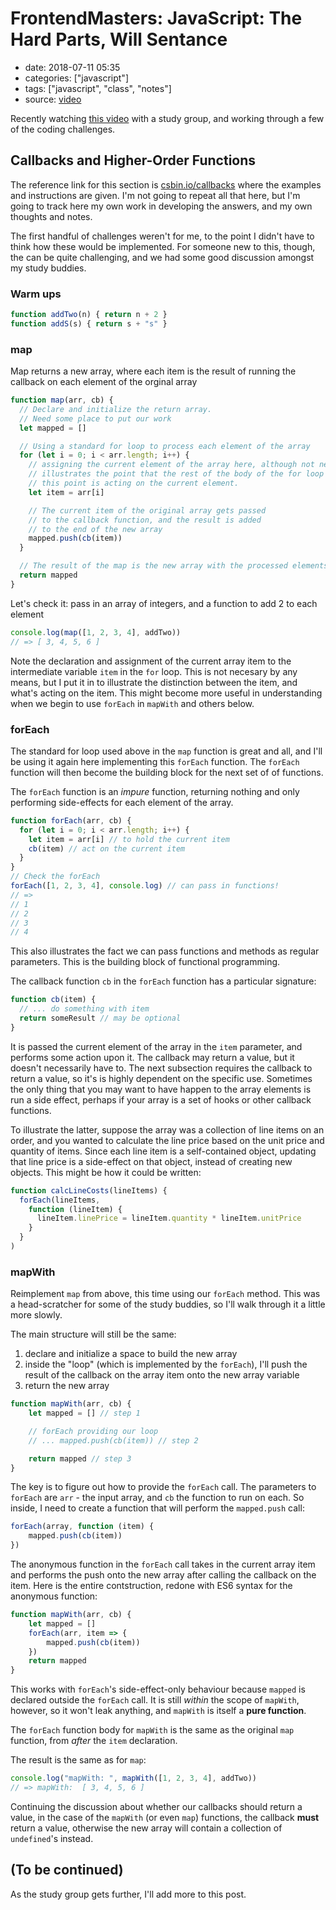 * FrontendMasters: JavaScript: The Hard Parts, Will Sentance

- date: 2018-07-11 05:35
- categories: ["javascript"]
- tags: ["javascript", "class", "notes"]
- source: [[https://frontendmasters.com/courses/javascript-hard-parts/][video]]

Recently watching [[https://frontendmasters.com/courses/javascript-hard-parts/][this video]] with a study group, and working through a few of the coding challenges.

** Callbacks and Higher-Order Functions

The reference link for this section is [[https://csbin.io/callbacks][csbin.io/callbacks]] where the examples and instructions are given. I'm not going to repeat all that here, but I'm going to track here my own work in developing the answers, and my own thoughts and notes.

The first handful of challenges weren't for me, to the point I didn't have to think how these would be implemented. For someone new to this, though, the can be quite challenging, and we had some good discussion amongst my study buddies.

*** Warm ups

#+BEGIN_SRC javascript
  function addTwo(n) { return n + 2 }
  function addS(s) { return s + "s" }
#+END_SRC

*** map

Map returns a new array, where each item is the result of running the callback on each element of the orginal array

#+BEGIN_SRC javascript
  function map(arr, cb) {
    // Declare and initialize the return array.
    // Need some place to put our work
    let mapped = []

    // Using a standard for loop to process each element of the array
    for (let i = 0; i < arr.length; i++) {
      // assigning the current element of the array here, although not necessary,
      // illustrates the point that the rest of the body of the for loop *after*
      // this point is acting on the current element.
      let item = arr[i]

      // The current item of the original array gets passed
      // to the callback function, and the result is added
      // to the end of the new array
      mapped.push(cb(item))
    }

    // The result of the map is the new array with the processed elements
    return mapped
  }
#+END_SRC

Let's check it: pass in an array of integers, and a function to add 2 to each element

#+BEGIN_SRC javascript
  console.log(map([1, 2, 3, 4], addTwo))
  // => [ 3, 4, 5, 6 ]
#+END_SRC

Note the declaration and assignment of the current array item to the intermediate variable ~item~ in the ~for~ loop. This is not necesary by any means, but I put it in to illustrate the distinction between the item, and what's acting on the item. This might become more useful in understanding when we begin to use ~forEach~ in ~mapWith~ and others below.

*** forEach

The standard for loop used above in the ~map~ function is great and all, and I'll be using it again here implementing this ~forEach~ function. The ~forEach~ function will then become the building block for the next set of of functions.

The ~forEach~ function is an /impure/ function, returning nothing and only performing side-effects for each element of the array.

#+BEGIN_SRC javascript
  function forEach(arr, cb) {
    for (let i = 0; i < arr.length; i++) {
      let item = arr[i] // to hold the current item
      cb(item) // act on the current item
    }
  }
  // Check the forEach
  forEach([1, 2, 3, 4], console.log) // can pass in functions!
  // =>
  // 1
  // 2
  // 3
  // 4
#+END_SRC

This also illustrates the fact we can pass functions and methods as regular parameters. This is the building block of functional programming.

The callback function ~cb~ in the ~forEach~ function has a particular signature:

#+BEGIN_SRC javascript
  function cb(item) {
    // ... do something with item
    return someResult // may be optional
  }
#+END_SRC

It is passed the current element of the array in the ~item~ parameter, and performs some action upon it. The callback may return a value, but it doesn't necessarily have to. The next subsection requires the callback to return a value, so it's is highly dependent on the specific use. Sometimes the only thing that you may want to have happen to the array elements is run a side effect, perhaps if your array is a set of hooks or other callback functions.

To illustrate the latter, suppose the array was a collection of line items on an order, and you wanted to calculate the line price based on the unit price and quantity of items. Since each line item is a self-contained object, updating that line price is a side-effect on that object, instead of creating new objects. This might be how it could be written:

#+BEGIN_SRC javascript
  function calcLineCosts(lineItems) {
    forEach(lineItems,
      function (lineItem) {
        lineItem.linePrice = lineItem.quantity * lineItem.unitPrice
      }
    }
  )
#+END_SRC

*** mapWith

Reimplement ~map~ from above, this time using our ~forEach~ method. This was a head-scratcher for some of the study buddies, so I'll walk through it a little more slowly.

The main structure will still be the same:

1. declare and initialize a space to build the new array
2. inside the "loop" (which is implemented by the ~forEach~), I'll push the result of the callback on the array item onto the new array variable
3. return the new array

#+BEGIN_SRC javascript
  function mapWith(arr, cb) {
      let mapped = [] // step 1

      // forEach providing our loop
      // ... mapped.push(cb(item)) // step 2

      return mapped // step 3
  }
#+END_SRC

The key is to figure out how to provide the ~forEach~ call. The parameters to ~forEach~ are ~arr~ - the input array, and ~cb~ the function to run on each. So inside, I need to create a function that will perform the ~mapped.push~ call:

#+BEGIN_SRC javascript
  forEach(array, function (item) {
      mapped.push(cb(item))
  })
#+END_SRC

The anonymous function in the ~forEach~ call takes in the current array item and performs the push onto the new array after calling the callback on the item. Here is the entire contstruction, redone with ES6 syntax for the anonymous function:

#+BEGIN_SRC javascript
  function mapWith(arr, cb) {
      let mapped = []
      forEach(arr, item => {
          mapped.push(cb(item))
      })
      return mapped
  }
#+END_SRC

This works with ~forEach~'s side-effect-only behaviour because ~mapped~ is declared outside the ~forEach~ call. It is still /within/ the scope of ~mapWith~, however, so it won't leak anything, and ~mapWith~ is itself a *pure function*.

The ~forEach~ function body for ~mapWith~ is the same as the original ~map~ function, from /after/ the ~item~ declaration.

The result is the same as for ~map~:

#+BEGIN_SRC javascript
  console.log("mapWith: ", mapWith([1, 2, 3, 4], addTwo))
  // => mapWith:  [ 3, 4, 5, 6 ]
#+END_SRC

Continuing the discussion about whether our callbacks should return a value, in the case of the ~mapWith~ (or even ~map~) functions, the callback *must* return a value, otherwise the new array will contain a collection of ~undefined~'s instead.

** (To be continued)

As the study group gets further, I'll add more to this post.

